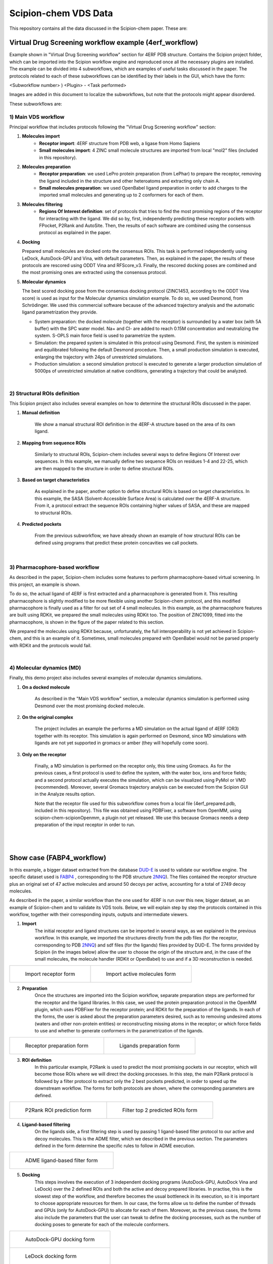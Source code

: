 ================================
Scipion-chem VDS Data
================================

This repository contains all the data discussed in the Scipion-chem paper. These are:

Virtual Drug Screening workflow example (4erf_workflow)
-----------------------------------------------------------

Example shown in "Virtual Drug Screening workflow" section for 4ERF PDB structure. Contains the Scipion project
folder, which can be imported into the Scipion workflow engine and reproduced once all the necessary plugins are
installed.
The example can be divided into 4 subworkflows, which are examples of useful tasks discussed in the paper. The protocols
related to each of these subworkflows can be identified by their labels in the GUI, which have the form:

<Subworkflow number> ) <Plugin> - <Task performed>

Images are added in this document to localize the subworkflows, but note that the protocols might appear disordered.

These subworkflows are:


1) Main VDS workflow
~~~~~~~~~~~~~~~~~~~~~

Principal workflow that includes protocols following the "Virtual Drug Screening workflow" section:

.. image:: ../../../_static/images/publications/scipion-chem_vds/subworkflow1_4erf.png
   :alt: vds workflow 4erf

1) **Molecules import**
    - **Receptor import**: 4ERF structure from PDB web, a ligase from Homo Sapiens
    - **Small molecules import**: 4 ZINC small molecule structures are imported from local "mol2" files
      (included in this repository).

2) **Molecules preparation**
    - **Receptor preparation**: we used LePro protein preparation (from LePhar) to prepare the receptor, removing
      the ligand included in the structure and other heteroatoms and extracting only chain A.
    - **Small molecules preparation**: we used OpenBabel ligand preparation in order to add charges to the imported
      small molecules and generating up to 2 conformers for each of them.

3) **Molecules filtering**
    - **Regions Of Interest definition**: set of protocols that tries to find the most promising regions of the
      receptor for interacting with the ligand. We did so by, first, independently predicting these receptor
      pockets with FPocket, P2Rank and AutoSite. Then, the results of each software are combined using the
      consensus protocol as explained in the paper.

4) **Docking**

   Prepared small molecules are docked onto the consensus ROIs. This task is performed independently using
   LeDock, AutoDock-GPU and Vina, with default parameters. Then, as explained in the paper, the results of
   these protocols are rescored using ODDT Vina and RFScore_v3. Finally, the rescored docking poses are
   combined and the most promising ones are extracted using the consensus protocol.

5) **Molecular dynamics**

   The best scored docking pose from the consensus docking protocol (ZINC1453, according to the ODDT Vina score)
   is used as input for the Molecular dynamics simulation example. To do so, we used Desmond, from Schrödinger.
   We used this commercial software because of the advanced trajectory analysis and the automatic ligand
   parametrization they provide.

   - System preparation: the docked molecule (together with the receptor) is surrounded by a water box
     (with 5A buffer) with the SPC water model. Na+ and Cl- are added to reach 0.15M concentration and
     neutralizing the system. S-OPLS main force field is used to parametrize the system.
   - Simulation: the prepared system is simulated in this protocol using Desmond. First, the system is
     minimized and equilibrated following the default Desmond procedure. Then, a small production simulation
     is executed, enlarging the trajectory with 24ps of unrestricted simulations.
   - Production simulation: a second simulation protocol is executed to generate a larger production simulation
     of 5000ps of unrestricted simulation at native conditions, generating a trajectory that could be analyzed.

|
2) Structural ROIs definition
~~~~~~~~~~~~~~~~~~~~~~~~~~~~~~
This Scipion project also includes several examples on how to determine the structural ROIs discussed in the paper.

.. image:: ../../../_static/images/publications/scipion-chem_vds/subworkflow2_4erf.png
   :alt: rois workflow 4erf

1) **Manual definition**

    We show a manual structural ROI definition in the 4ERF-A structure based on the area of its own ligand.

2) **Mapping from sequence ROIs**

    Similarly to structural ROIs, Scipion-chem includes several ways to define Regions Of Interest over sequences. In this
    example, we manually define two sequence ROIs on residues 1-4 and 22-25, which are then mapped to the structure in
    order to define structural ROIs.

3) **Based on target characteristics**

    As explained in the paper, another option to define structural ROIs is based on target characteristics. In this
    example, the SASA (Solvent-Accessible Surface Area) is calculated over the 4ERF-A structure. From it, a protocol
    extract the sequence ROIs containing higher values of SASA, and these are mapped to structural ROIs.

4) **Predicted pockets**

    From the previous subworkflow, we have already shown an example of how structural ROIs can be defined using programs
    that predict these protein concavities we call pockets.

|
3) Pharmacophore-based workflow
~~~~~~~~~~~~~~~~~~~~~~~~~~~~~~~
As described in the paper, Scipion-chem includes some features to perform pharmacophore-based virtual screening. In this
project, an example is shown.

.. image:: ../../../_static/images/publications/scipion-chem_vds/subworkflow3_4erf.png
   :alt: pharmacophore workflow 4erf

To do so, the actual ligand of 4ERF is first extracted and a pharmacophore is generated from it. This resulting
pharmacophore is slightly modified to be more flexible using another Scipion-chem protocol, and this modified
pharmacophore is finally used as a filter for out set of 4 small molecules. In this example, as the pharmacophore
features are built using RDKit, we prepared the small molecules using RDKit too. The position of ZINC1099, fitted into
the pharmacophore, is shown in the figure of the paper related to this section.

We prepared the molecules using RDKit because, unfortunately, the full
interoperability is not yet achieved in Scipion-chem, and this is an example of it. Sometimes, small molecules
prepared with OpenBabel would not be parsed properly with RDKit and the protocols would fail.

|
4) Molecular dynamics (MD)
~~~~~~~~~~~~~~~~~~~~~~~~~~~~~~~
Finally, this demo project also includes several examples of molecular dynamics simulations.

.. image:: ../../../_static/images/publications/scipion-chem_vds/subworkflow4_4erf.png
   :alt: md workflow 4erf

1) **On a docked molecule**

    As described in the "Main VDS workflow" section, a molecular dynamics simulation is
    performed using Desmond over the most promising docked molecule.

2) **On the original complex**

    The project includes an example the performs a MD simulation on the actual ligand of
    4ERF (OR3) together with its receptor. This simulation is again performed on Desmond, since MD simulations with ligands
    are not yet supported in gromacs or amber (they will hopefully come soon).

3) **Only on the receptor**

    Finally, a MD simulation is performed on the receptor only, this time using Gromacs. As for
    the previous cases, a first protocol is used to define the system, with the water box, ions and force fields; and a
    second protocol actually executes the simulation, which can be visualized using PyMol or VMD (recommended). Moreover,
    several Gromacs trajectory analysis can be executed from the Scipion GUI in the Analyze results option.

    Note that the receptor file used for this subworkflow comes from a local file (4erf_prepared.pdb, included in this
    repository). This file was obtained using PDBFixer, a software from OpenMM, using scipion-chem-scipionOpenmm, a plugin
    not yet released. We use this because Gromacs needs a deep preparation of the input receptor in order to run.


|
|

Show case (FABP4_workflow)
-----------------------------------------------------------

In this example, a bigger dataset extracted from the database `DUD-E <https://dude.docking.org/>`_ is used to validate
our workflow engine. The specific dataset used is `FABP4 <https://dude.docking.org/targets/fabp4>`_ , corresponding to
the PDB structure `2NNQ <https://www.rcsb.org/structure/2nnq>`_).
The files contained the receptor structure plus an original set of 47 active molecules and around 50 decoys per
active, accounting for a total of 2749 decoy molecules.

As described in the paper, a similar workflow than the one used for 4ERF is run over this new, bigger dataset, as an
example of Scipion-chem and to validate its VDS tools. Below, we will explain step by step the protocols contained in
this workflow, together with their corresponding inputs, outputs and intermediate viewers.

1) **Import** 
    The initial receptor and ligand structures can be imported in several ways, as we explained in the previous workflow. 
    In this example, we imported the structures directly from the pdb files (for the receptor, corresponding to PDB 
    `2NNQ <https://www.rcsb.org/structure/2nnq>`_) and sdf files (for the ligands) files provided by DUD-E. 
    The forms provided by Scipion (in the images below) allow the user to choose the origin of the structure and, 
    in the case of the small molecules, the molecule handler (RDKit or OpenBabel) to use and if a 3D reconstruction is needed.

.. list-table:: 

    * - .. figure:: ../../../_static/images/publications/scipion-chem_vds/formImportReceptor_fabp4.png
           :height: 400

           Import receptor form

      - .. figure:: ../../../_static/images/publications/scipion-chem_vds/formImportMols_fabp4.png
           :height: 400

           Import active molecules form


2) **Preparation**
    Once the structures are imported into the Scipion workflow, separate preparation steps are performed 
    for the receptor and the ligand libraries. In this case, we used the protein preparation protocol in the OpenMM plugin, 
    which uses PDBFixer for the receptor protein; and RDKit for the preparation of the ligands. In each of the forms, 
    the user is asked about the preparation parameters desired, such as to removing undesired atoms (waters and other non-protein 
    entities) or reconstructing missing atoms in the receptor; or which force fields to use and whether to generate conformers 
    in the parametrization of the ligands.

.. list-table:: 

    * - .. figure:: ../../../_static/images/publications/scipion-chem_vds/formProtPrep_fabp4.png
           :height: 450

           Receptor preparation form

      - .. figure:: ../../../_static/images/publications/scipion-chem_vds/formLigPrep_fabp4.png
           :height: 450

           Ligands preparation form


3) **ROI definition**
    In this particular example, P2Rank is used to predict the most promising pockets in our receptor, 
    which will become those ROIs where we will direct the docking processes. In this step, the main P2Rank protocol is followed by 
    a filter protocol to extract only the 2 best pockets predicted, in order to speed up the downstream workflow. 
    The forms for both protocols are shown, where the corresponding parameters are defined.

.. list-table:: 

    * - .. figure:: ../../../_static/images/publications/scipion-chem_vds/formP2Rank_fabp4.png
           :height: 400

           P2Rank ROI prediction form

      - .. figure:: ../../../_static/images/publications/scipion-chem_vds/formFilterROI_fabp4.png
           :height: 400

           Filter top 2 predicted ROIs form


4) **Ligand-based filtering**
    On the ligands side, a first filtering step is used by passing 1 ligand-based filter protocol 
    to our active and decoy molecules. This is the ADME filter, which we described in the previous section. 
    The parameters defined in the form determine the specific rules to follow in ADME execution.   

.. list-table:: 

    * - .. figure:: ../../../_static/images/publications/scipion-chem_vds/formADME_fabp4.png
           :height: 400

           ADME ligand-based filter form


5) **Docking**
    This steps involves the execution of 3 independent docking programs (AutoDock-GPU, AutoDock Vina and LeDock) 
    over the 2 defined ROIs and both the active and decoy prepared libraries. In practise, this is the slowest step of the workflow, 
    and therefore becomes the usual bottleneck in its execution, so it is important to choose appropriate resources for them. 
    In our case, the forms allow us to define the number of threads and GPUs (only for AutoDock-GPU) 
    to allocate for each of them. Moreover, as the previous cases, the forms also include the parameters that the user can tweak 
    to define the docking processes, such as the number of docking poses to generate for each of the molecule conformers.

.. list-table:: 

    * - .. figure:: ../../../_static/images/publications/scipion-chem_vds/formADGPU_fabp4.png
           :height: 500

           AutoDock-GPU docking form

    * - .. figure:: ../../../_static/images/publications/scipion-chem_vds/formLeDock_fabp4.png
           :height: 400

           LeDock docking form

    * - .. figure:: ../../../_static/images/publications/scipion-chem_vds/formVina_fabp4.png
           :height: 500

           Vina docking form



6) **Rescoring**
    In order to combine and compare the docking poses generated by each of the software, we need to first evaluate 
    those poses using the same scoring function. In this case, we use the ODDT score protocol to rescore all the docking poses with 
    its Vina score function.

.. list-table:: 

    * - .. figure:: ../../../_static/images/publications/scipion-chem_vds/formRescore_fabp4.png
           :height: 450

           ODDT docking rescoring form


7) **Filter and consensus**
    Finally, the rescored poses can be combined, ranked and the consensus protocol can be applied 
    to cluster and extract the most promising docking positions. The forms shown below refer to the filter and 
    consensus protocols and their parameters, which are described below. In our example, different combinations of ranking 
    filters and consensus parameters were used in order to evaluate the results. Nine different filtered subsets of our docked 
    molecules containing the 0.01, 0.05, 0.1, 0.5, 1, 5, 10, 50 and 100 \% of the highest scored poses were generated to be used in the 
    consensus protocol. 
    Then, for each of these subsets, 2 consensus protocols were executed with a difference in a vital parameter. First, both 
    consensus runs will produce the same pose clusters; however, one of the consensus executions will only consider sufficient 
    those clusters containing at least one pose from each of the 3 docking software (N3) while the other, more permissive one, 
    will consider sufficient those that contain at least poses from 2 docking software (N2). This way, we intend to generate sets 
    enriched in active molecules and smaller than the original set of 2796 molecules.

.. list-table:: 

    * - .. figure:: ../../../_static/images/publications/scipion-chem_vds/formScoreFilter_fabp4.png
           :height: 450

           Top scoring filter form


      - ..  figure:: ../../../_static/images/publications/scipion-chem_vds/formConsensus_fabp4.png
           :height: 550

           Consensus docking form

|

The results of this experiment comparing the filtering vs N2 consensus are contained in Fig. \ref{fig:ConsResN2},
where we can observe the enrichment of actives vs decoys of the output subsets and the total number of molecules 
kept for each of them. Subsets labeled \%x show the enrichment for the sets generated only passing the score-filter, 
while those labeled \%x\_N2 represents the corresponding set generated after passing the score filter plus consensus protocol. 
A similar image with the results for the N3 consensus, which gave similar results, can be found in the supplementary material.

As we can infer from the graphs, both strategies lead to a considerable enrichment of the original dataset as the percentage of actives 
(blue bars) is generally enhanced, while the number of total molecules in the subset (red line) is reduced. For our FABP4 example, 
from the original 2796 (47 actives to 2749 decoys) molecules (1.68\% of actives); we got considerable enrichment in both the 
filtered and filter plus consensus subsets. For instance, we obtained a subset of 64 molecules where 11 actives were kept 
(17.19\%) for the 0.1\% filtered subset or, once this same subset is passed through the N2 consensus, we further enriched 
it to keep 7 actives out of just 24 molecules (29.17\%).

Therefore, we were able to reduce the total number of molecules of the original set while significantly enhancing the 
proportion of actives. However, the user must be careful not to reduce too much the number of docking poses with the 
score filter since we can observe that subsets below 0.05\% lose all or most of the active molecules.

.. list-table:: 

    * - .. figure:: ../../../_static/images/publications/scipion-chem_vds/bestScoredVSConsN2_molecules_fabp4.png
           :alt: consensus N2 results fabp4

           Scipion-chem consensus N2 protocol enrichment. The graph shows the percentage of actives (in blue bars) and the total 
           number of molecules (red dots) for each of the subsets generated in the workflow. The subset 'Original' represents 
           the original set imported from DUD-E; '\%100' the subset of molecules remaining after the described ligand-based 
           filtering (which slightly improves the enrichment) and then each of the consensus subset generated by applying a 
           best ODDT score ranking filter for the top \%x and consensus docking with parameter N2.

    * - .. figure:: ../../../_static/images/publications/scipion-chem_vds/bestScoredVSConsN3_molecules_fabp4.png
           :alt: consensus N3 results fabp4

           Suplementary Scipion-chem consensus N3 protocol enrichment. The graph shows the percentage of actives (in blue bars) and the total 
           number of molecules (red dots) for each of the subsets generated in the workflow. The subset 'Original' represents 
           the original set imported from DUD-E; '\%100' the subset of molecules remaining after the described ligand-based 
           filtering (which slightly improves the enrichment) and then each of the consensus subset generated by applying a 
           best ODDT score ranking filter for the top \%x and consensus docking with parameter N3.

|

Additionally, the figure below represents the experimental values for the interaction of the active molecules and the receptor.
Each of the points represent an active molecule, placed depending on their experimental value (either Ki in blue or IC50 in red) 
and their best pose ODDTScore. Those points with a yellow star correspond to the active molecules present in the best resulting
consensus dataset (%0.1_N2). As we can observe, the ODDTScore seems to correlate relatively well, and most of the highest ODDTScores
represent the best experimental affinities, which are captured in the consensus. 

.. list-table:: 

    * - .. figure:: ../../../_static/images/publications/scipion-chem_vds/activesExpAffinities_inConsensus_0.1N_2_fabp4.png
           :alt: consensus N2 0.1% experimental affinities

           Experimental values of actives against ODDTScore. Yellow stars specify actives found in the best consensus set.


|
|

Supplemental workflow (1a28_workflow)
-----------------------------------------------------------
Similar workflows can be found in 1a28_workflow, with a few variations described in section "Show case" of the paper.
The same pattern ( <Subworkflow number> ) <Plugin> - <Task performed> ) is used to describe identify the subworkflow
each of the protocols belongs to. In this case, the subworkflows are:

1) Main VDS workflow
~~~~~~~~~~~~~~~~~~~~~
Principal workflow that includes protocols following the "Show case" section:

.. image:: ../../../_static/images/publications/scipion-chem_vds/subworkflow1_1a28.png
   :alt: vds workflow 1a28

1) **Molecules import**
    - **Receptor import**: 1A28 structure from dcoid dataset, corresponding to 1A28 PDB entry, the progesterone receptor
      linked to its ligand progesterone. The ligand is removed from the original structure in order to get the receptor
      structure.
    - **Small molecules import**: the 4 small molecule provided in the dcoid dataset (DOI: 10.17632/8czn4rxz68.1) are
      imported from local files. These include the active molecule (progesterone) and 3 decoys which have been proved
      not to interact with the receptor.

2) **Molecules preparation**
    - **Receptor preparation**: we used Scipion-chem protocol (using biopython) to prepare the receptor, removing
      water and other heteroatoms.
    - **Small molecules preparation**: we used OpenBabel ligand preparation in order to add charges to the imported
      small molecules and generating up to 5 conformers for each of them.

3) **Molecules filtering**
    - **Ligand filtering**: RDKit ADME and PAINS filter protocols are executed over the input molecules (previously
      prepared with RDKit). The 4 of them pass the filters.

    - **Regions Of Interest definition**: set of protocols that tries to find the most promising regions of the
      receptor for interacting with the ligand. We did so by, first, independently predicting these receptor
      pockets with FPocket, P2Rank and AutoSite. Then, the results of each software are combined using the
      consensus protocol as explained in the paper. These resulting ROIs contain both the actual pocket of the
      progesterone and the same pocket in the dimer, which is not occupied in the actual structure, as shown in the
      figure in the paper related to this section.

4) **Docking**

   Prepared small molecules are docked onto the consensus ROIs. This task is performed independently using
   LeDock, AutoDock-GPU and Vina, with default parameters. Then, as explained in the paper, the results of
   these protocols are rescored using ODDT Vina, RFScore_v3 and NNScore. Finally, the rescored docking poses are
   combined and the most promising ones are extracted using the consensus protocol, with the different parameters
   explained in the paper. The name of the protocol specifies the parameters as: asking the clusters to contain x
   out of y input source poses (clut x/y) and with intra-cluster maximum RMSD of z (Rz).
   An additional protocol is added in this workflow to measure the RMSD distance of each of the docking poses to the
   actual ligand position.

5) **Molecular dynamics**

   The best 2 scored docking pose from the consensus docking protocol (which are the actual ligand, progesterone,
   according to all the tried scores) are used as input for the Molecular dynamics simulation example.
   Each of them come from a different pocket, but have similar scores, are stated in the paper.
   To do so, we used Desmond, from Schrödinger. We used this commercial software because of the advanced trajectory
   analysis and the automatic ligand parametrization they provide.

   - System preparation: the docked molecule (together with the receptor) is surrounded by a water box
     (with 5A buffer) with the SPC water model. Na+ and Cl- are added to reach 0.15M concentration and
     neutralizing the system. S-OPLS main force field is used to parametrize the system.
   - Simulation: the prepared system is simulated in this protocol using Desmond. First, the system is
     minimized and equilibrated following the default Desmond procedure. Then, a small production simulation
     is executed, enlarging the trajectory with 24ps of unrestricted simulations.

|
2) Structural ROIs definition
~~~~~~~~~~~~~~~~~~~~~~~~~~~~~~
This Scipion project also includes one example on how to determine structural ROIs based on mutations or variants
of the original receptor sequence and known binding residues.

|
3) Pharmacophore-based workflow
~~~~~~~~~~~~~~~~~~~~~~~~~~~~~~~
This project includes the pharmacophore-based screening described in the paper.

To do so, the actual ligand of 1A28 is first extracted and a pharmacophore is generated from it. This pharmacophore
is used as a filter for out set of 4 small molecules. In this example, as the pharmacophore
features are built using RDKit, we prepared the small molecules using RDKit too. The only small molecule fitted into
the pharmacophore is the actual ligand, the progesterone, shown in the figure of the paper related to this section.

.. image:: ../../../_static/images/publications/scipion-chem_vds/subworkflow3_1a28.png
   :alt: pharmacophore workflow 1a28

|
4) Molecular dynamics (MD)
~~~~~~~~~~~~~~~~~~~~~~~~~~~~~~~
Finally, this project also includes several examples of molecular dynamics simulations.

1) **On a docked molecule**

    As described in the "Main VDS workflow" section, two molecular dynamics simulation are
    performed using Desmond over the most promising docked molecules.

2) **Only on the receptor**

    Finally, a MD simulation is performed on the receptor only, this time using Gromacs. As for
    the previous cases, a first protocol is used to define the system, with the water box, ions and force fields; and a
    second protocol actually executes the simulation, which can be visualized using PyMol or VMD (recommended). Moreover,
    several Gromacs trajectory analysis can be executed from the Scipion GUI in the Analyze results option.
    However, the simulation is not executed in the project, since the resulting trajectory is composed by large files
    that could not be uploaded on GitHub, but the user is free to execute it locally.

|
|

Software availability
-----------------------------------------------------------
All the commented Scipion-chem plugins are built on the Scipion workflow engine, which can be found in
https://scipion.i2pc.es/ .

As stated in the paper, `Scipion-chem <https://github.com/scipion-chem>`_ integrates a set of bioinformatic tools and
software inside the platform.
Most of this tools are open, and no license is required for their use, so Scipion-chem installs it automatically,
taking care of properly referencing all the sources.

In the case of the few licensed software, the user must install
either the programs or the license by themselves and tell Scipion-chem where the software is installed. More detailed
guides on how to proceed with the installations can be found in the repositories of each of the plugins.

A complete list of these software, organized by the plugins they are installed on, is described below. The versions
refer to the moment this document is being written, but updates are constantly being made.

1) `Scipion-chem: <https://github.com/scipion-chem/scipion-chem>`_ as the core plugin, it installs a wide set of tools.

    - OpenBabel 2.2 (conda)
    - RDKit 2021.09.4 (conda)
    - MGLTools 1.5.7 (https://ccsb.scripps.edu)
    - Shape-it 2.0.0 (https://github.com/rdkit/shape-it.git)
    - JChemPaint 3.2.0 (https://sourceforge.net/projects/cdk/files/JChemPaint)
    - PyMol 2.5.5 (https://pymol.org/installers)
    - AliView 1.28 (https://ormbunkar.se/aliview)
    - VMD 1.9.3 (conda)
    - MDTraj 1.9.8 (conda)

2) `Scipion-chem-amber: <https://github.com/scipion-chem/scipion-chem-amber>`_

    - AmberTools 21 (conda)

3) `Scipion-chem-autodock: <https://github.com/scipion-chem/scipion-chem-autodock>`_

    - AutoDockSuite 4.2.6 (https://autodock.scripps.edu)
    - AutoDock-GPU (https://github.com/ccsb-scripps/AutoDock-GPU.git as in 2023/04/14)
    - Vina 1.2.3 (https://github.com/ccsb-scripps/AutoDock-Vina.git)
    - ADFRSuite 1.0 (https://ccsb.scripps.edu/adfr)
    - Meeko 0.3.3 (pip)

4) `Scipion-chem-blast: <https://github.com/scipion-chem/scipion-chem-blast>`_

    - BLAST+ 2.12.0 (https://ftp.ncbi.nlm.nih.gov/blast)

5)  `Scipion-chem-fpocket: <https://github.com/scipion-chem/scipion-chem-fpocket>`_

    - FPocket 3.0 (conda)

6) `Scipion-chem-gromacs: <https://github.com/scipion-chem/scipion-chem-gromacs>`_

    - Gromacs 2021.5 (https://ftp.gromacs.org/gromacs)

7) `Scipion-chem-lephar: <https://github.com/scipion-chem/scipion-chem-lephar>`_

    - LeDock - (http://www.lephar.com as in 2023/04/14)
    - LePro - (http://www.lephar.com as in 2023/04/14)

8) `Scipion-chem-modeller: <https://github.com/scipion-chem/scipion-chem-modeller>`_

    - Modeller 10.4 (conda) *License Key needed

9) `Scipion-chem-p2rank: <https://github.com/scipion-chem/scipion-chem-p2rank>`_

    - P2Rank 2.3 (https://github.com/rdk/p2rank)

10) `Scipion-chem-rosetta: <https://github.com/scipion-chem/scipion-chem-rosetta>`_

    - Rosetta 3.12 (-) *Need user installation

11) `Scipion-chem-schrodingerScipion: <https://github.com/scipion-chem/scipion-chem-schrodingerScipion>`_

    - Schrödinger Suite 2021-3 (-) *Need user installation and key
